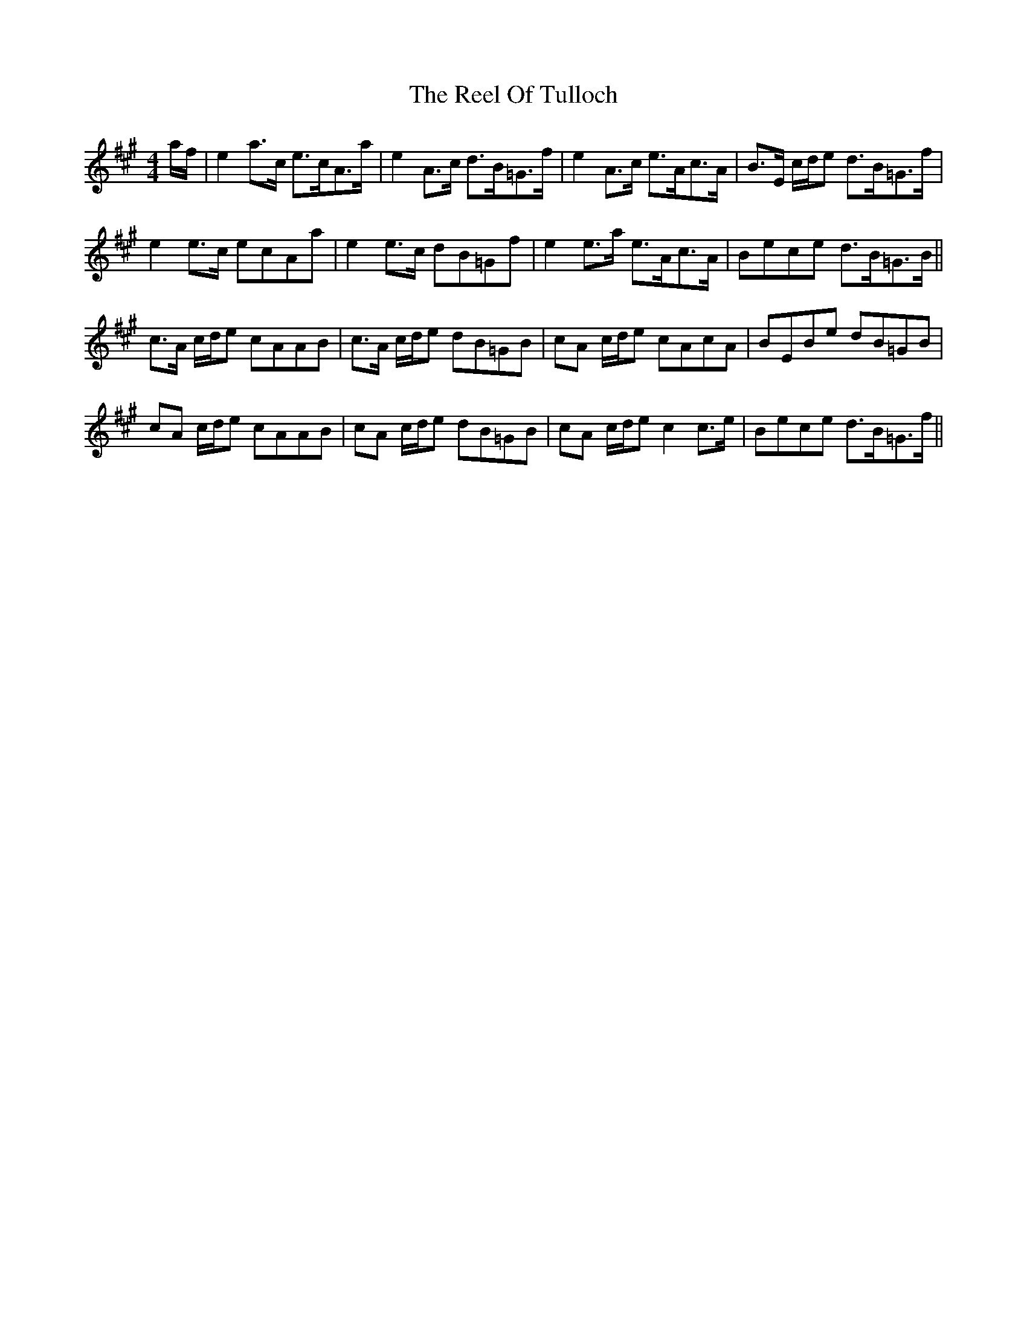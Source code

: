 X: 34200
T: Reel Of Tulloch, The
R: strathspey
M: 4/4
K: Amajor
a/f/|e2 a>c e>cA>a|e2 A>c d>B=G>f|e2 A>c e>Ac>A|B>E c/d/e d>B=G>f|
e2 e>c ecAa|e2 e>c dB=Gf|e2 e>a e>Ac>A|Bece d>B=G>B||
c>A c/d/e cAAB|c>A c/d/e dB=GB|cA c/d/e cAcA|BEBe dB=GB|
cA c/d/e cAAB|cA c/d/e dB=GB|cA c/d/e c2 c>e|Bece d>B=G>f||

